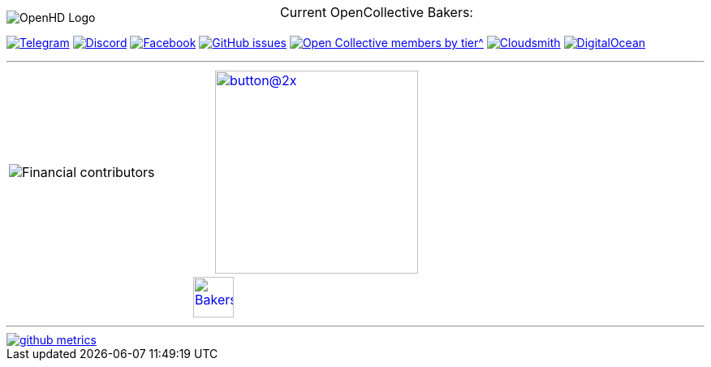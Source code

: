 [.center]
====

:caution-caption: :fire:
:important-caption: :exclamation:
:note-caption: :paperclip:
:tip-caption: :bulb:
:warning-caption: :warning:
endif::[]

ifdef::env-github[]
:status:
:outfilesuffix: .asciidoc
endif::[]

:sectanchors:
:numbered:

// SETTINGS END \\

// Variables \\
:cloudsmith: link:https://cloudsmith.com[Cloudsmith^]
:digitalocean: link:https://www.digitalocean.com?utm_medium=opensource&utm_source=OpenHD[DigitalOcean^]
:discord: link:https://discord.gg/NRRn5ugrxH[Discord^]
:forum: link:https://forum.openhdfpv.org[OpenHD Forum^]
:imageBuilder: link:https://github.com/OpenHD/OpenHD-ImageBuilder[Image Builder^]
:linux-kernel: link:https://www.kernel.org/doc/html/v4.16/process/license-rules.html[Linux Kernel^]
:openhd: link:https://github.com/OpenHD/OpenHD[OpenHD^]
:raspbian: link:https://www.raspberrypi.org/documentation/[Raspbian^]
:settingsApp: link:https://github.com/OpenHD/Open.HD_AndroidApp[App Settings^]
:telegram: link:https://t.me/OpenHD_User[Telegram,role=external,window=_blank]
:wiki: link:https://openhd.gitbook.io/open-hd/v/2.1[Wiki^]

// === BEGIN OF CONTENT === \\

// Logo
image::https://github.com/OpenHD/OpenHD/blob/2.3-evo/wiki-content/Open.HD%20Logo%20Splashscreen/Plain_OpenHD_Logo.jpg[OpenHD Logo]

// Badges
+++
<div align="left">
  <a href="https://t.me/OpenHD_User"><img src="https://img.shields.io/badge/Telegram-Join_us!-informational?logo=Telegram&amp;style=flat-square" alt="Telegram"></a>
  <a href="https://discord.gg/NRRn5ugrxH"><img src="https://img.shields.io/badge/Discord-Join_us!-informational?logo=Discord&amp;style=flat-square" alt="Discord"></a>
  <a href="https://www.facebook.com/groups/open.hd/"><img src="https://img.shields.io/badge/Facebook-Join_us!-informational?logo=Facebook&amp;style=flat-square" alt="Facebook"></a>
  <a href="https://github.com/OpenHD/OpenHD/issues"><img src="https://img.shields.io/github/issues-raw/OpenHD/OpenHD?style=flat-square" alt="GitHub issues"></a>
  <a href="https://opencollective.com/openhd"><img src="https://img.shields.io/opencollective/tier/openhd/18297?label=%5Bopencollective%5D%20mothly%20bakers&amp;style=flat-square" alt="Open Collective members by tier^"></a>
  <a href="https://cloudsmith.io"><img src="https://img.shields.io/badge/OSS%20hosting%20by-cloudsmith-blue?logo=cloudsmith&amp;style=flat-square" alt="Cloudsmith"></a>
  <a href="https://www.digitalocean.com?utm_medium=opensource&amp;utm_source=OpenHD"><img src="https://img.shields.io/badge/Supported%20by-DigitalOcean-blue?logo=digitalocean&amp;style=flat-square" alt="DigitalOcean"></a>
</div>
+++

---
|===
|image:https://opencollective.com/openhd/tiers/badge.svg[Financial contributors] | image:https://opencollective.com/openhd/donate/button@2x.png?color=blue[width=250, link="https://opencollective.com/openhd/donate"]
2+|
  +++
    <div align="center"">
      <p style="position:absolute; top:0; left:0; width:100%; text-align:center; z-index:1;">Current OpenCollective Bakers:</p>
      <a href="https://opencollective.com/openhd#support"><img height="50" src="https://opencollective.com/openhd/tiers/backer.svg" alt="Bakers"></a>
    </div>
  +++

|===
---

image::/github-metrics.svg[link="https://github.com/OpenHD/OpenHD"]

====
